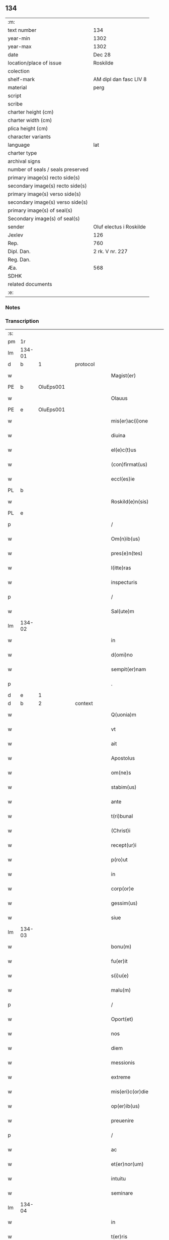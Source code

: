 ** 134

| :m:                               |                         |
| text number                       | 134                     |
| year-min                          | 1302                    |
| year-max                          | 1302                    |
| date                              | Dec 28                  |
| location/place of issue           | Roskilde                |
| colection                         |                         |
| shelf-mark                        | AM dipl dan fasc LIV 8  |
| material                          | perg                    |
| script                            |                         |
| scribe                            |                         |
| charter height (cm)               |                         |
| charter width (cm)                |                         |
| plica height (cm)                 |                         |
| character variants                |                         |
| language                          | lat                     |
| charter type                      |                         |
| archival signs                    |                         |
| number of seals / seals preserved |                         |
| primary image(s) recto side(s)    |                         |
| secondary image(s) recto side(s)  |                         |
| primary image(s) verso side(s)    |                         |
| secondary image(s) verso side(s)  |                         |
| primary image(s) of seal(s)       |                         |
| Secondary image(s) of seal(s)     |                         |
| sender                            | Oluf electus i Roskilde |
| Jexlev                            | 126                     |
| Rep.                              | 760                     |
| Dipl. Dan.                        | 2 rk. V nr. 227         |
| Reg. Dan.                         |                         |
| Æa.                               | 568                     |
| SDHK                              |                         |
| related documents                 |                         |
| :e:                               |                         |

*** Notes


*** Transcription
| :s: |        |   |   |   |   |                         |              |   |   |   |   |     |   |   |   |        |          |          |  |    |    |    |    |
| pm  |     1r |   |   |   |   |                         |              |   |   |   |   |     |   |   |   |        |          |          |  |    |    |    |    |
| lm  | 134-01 |   |   |   |   |                         |              |   |   |   |   |     |   |   |   |        |          |          |  |    |    |    |    |
| d | b       | 1  |   | protocol  |   |                         |              |   |   |   |   |     |   |   |   |        |          |          |  |    |    |    |    |
| w   |        |   |   |   |   | Magist(er)              | Mgıſt͛       |   |   |   |   | lat |   |   |   | 134-01 | 1:protocol |          |  |    |    |    |    |
| PE  |      b | OluEps001  |   |   |   |                         |              |   |   |   |   |     |   |   |   |        |          |          |  |    |    |    |    |
| w   |        |   |   |   |   | Olauus                  | Olauu       |   |   |   |   | lat |   |   |   | 134-01 | 1:protocol |          |  |548|    |    |    |
| PE  |      e | OluEps001  |   |   |   |                         |              |   |   |   |   |     |   |   |   |        |          |          |  |    |    |    |    |
| w   |        |   |   |   |   | mis(er)ac(i)one         | míſ͛ac̅one     |   |   |   |   | lat |   |   |   | 134-01 | 1:protocol |          |  |    |    |    |    |
| w   |        |   |   |   |   | diuina                  | ꝺíuín       |   |   |   |   | lat |   |   |   | 134-01 | 1:protocol |          |  |    |    |    |    |
| w   |        |   |   |   |   | el(e)c(t)us             | elc̅u        |   |   |   |   | lat |   |   |   | 134-01 | 1:protocol |          |  |    |    |    |    |
| w   |        |   |   |   |   | (con)firmat(us)         | ꝯfírmtꝰ     |   |   |   |   | lat |   |   |   | 134-01 | 1:protocol |          |  |    |    |    |    |
| w   |        |   |   |   |   | eccl(es)ie              | eccl̅ıe       |   |   |   |   | lat |   |   |   | 134-01 | 1:protocol |          |  |    |    |    |    |
| PL  |      b |   |   |   |   |                         |              |   |   |   |   |     |   |   |   |        |          |          |  |    |    |    |    |
| w   |        |   |   |   |   | Roskild(e)n(sis)        | Roſkılꝺn̅     |   |   |   |   | lat |   |   |   | 134-01 | 1:protocol |          |  |    |    |636|    |
| PL  |      e |   |   |   |   |                         |              |   |   |   |   |     |   |   |   |        |          |          |  |    |    |    |    |
| p   |        |   |   |   |   | /                       | /            |   |   |   |   | lat |   |   |   | 134-01 | 1:protocol |          |  |    |    |    |    |
| w   |        |   |   |   |   | Om(n)ib(us)             | Om̅ıbꝫ        |   |   |   |   | lat |   |   |   | 134-01 | 1:protocol |          |  |    |    |    |    |
| w   |        |   |   |   |   | pres(e)n(tes)           | pꝛeſn͛        |   |   |   |   | lat |   |   |   | 134-01 | 1:protocol |          |  |    |    |    |    |
| w   |        |   |   |   |   | l(itte)ras              | lr͛         |   |   |   |   | lat |   |   |   | 134-01 | 1:protocol |          |  |    |    |    |    |
| w   |        |   |   |   |   | inspecturis             | ınſpeurí   |   |   |   |   | lat |   |   |   | 134-01 | 1:protocol |          |  |    |    |    |    |
| p   |        |   |   |   |   | /                       | /            |   |   |   |   | lat |   |   |   | 134-01 | 1:protocol |          |  |    |    |    |    |
| w   |        |   |   |   |   | Sal(ute)m               | Sl̅m         |   |   |   |   | lat |   |   |   | 134-01 | 1:protocol |          |  |    |    |    |    |
| lm  | 134-02 |   |   |   |   |                         |              |   |   |   |   |     |   |   |   |        |          |          |  |    |    |    |    |
| w   |        |   |   |   |   | in                      | ín           |   |   |   |   | lat |   |   |   | 134-02 | 1:protocol |          |  |    |    |    |    |
| w   |        |   |   |   |   | d(omi)no                | ꝺn̅o          |   |   |   |   | lat |   |   |   | 134-02 | 1:protocol |          |  |    |    |    |    |
| w   |        |   |   |   |   | sempit(er)nam           | ſempıt͛nm    |   |   |   |   | lat |   |   |   | 134-02 | 1:protocol |          |  |    |    |    |    |
| p   |        |   |   |   |   | .                       | .            |   |   |   |   | lat |   |   |   | 134-02 | 1:protocol |          |  |    |    |    |    |
| d | e       | 1  |   |  |   |                         |              |   |   |   |   |     |   |   |   |        |          |          |  |    |    |    |    |
| d | b       | 2  |   | context  |   |                         |              |   |   |   |   |     |   |   |   |        |          |          |  |    |    |    |    |
| w   |        |   |   |   |   | Q(uonia)m               | Qm̅           |   |   |   |   | lat |   |   |   | 134-02 | 2:context |          |  |    |    |    |    |
| w   |        |   |   |   |   | vt                      | vt           |   |   |   |   | lat |   |   |   | 134-02 | 2:context |          |  |    |    |    |    |
| w   |        |   |   |   |   | ait                     | ít          |   |   |   |   | lat |   |   |   | 134-02 | 2:context |          |  |    |    |    |    |
| w   |        |   |   |   |   | Apostolus               | poſtolu    |   |   |   |   | lat |   |   |   | 134-02 | 2:context |          |  |    |    |    |    |
| w   |        |   |   |   |   | om(ne)s                 | om̅          |   |   |   |   | lat |   |   |   | 134-02 | 2:context |          |  |    |    |    |    |
| w   |        |   |   |   |   | stabim(us)              | ﬅbímꝰ       |   |   |   |   | lat |   |   |   | 134-02 | 2:context |          |  |    |    |    |    |
| w   |        |   |   |   |   | ante                    | nte         |   |   |   |   | lat |   |   |   | 134-02 | 2:context |          |  |    |    |    |    |
| w   |        |   |   |   |   | t(ri)bunal              | tbunal      |   |   |   |   | lat |   |   |   | 134-02 | 2:context |          |  |    |    |    |    |
| w   |        |   |   |   |   | (Christ)i               | xp̅ı          |   |   |   |   | lat |   |   |   | 134-02 | 2:context |          |  |    |    |    |    |
| w   |        |   |   |   |   | recept(ur)i             | ɼecept᷑ı      |   |   |   |   | lat |   |   |   | 134-02 | 2:context |          |  |    |    |    |    |
| w   |        |   |   |   |   | p(ro)ut                 | ꝓut          |   |   |   |   | lat |   |   |   | 134-02 | 2:context |          |  |    |    |    |    |
| w   |        |   |   |   |   | in                      | ín           |   |   |   |   | lat |   |   |   | 134-02 | 2:context |          |  |    |    |    |    |
| w   |        |   |   |   |   | corp(or)e               | coꝛꝑe        |   |   |   |   | lat |   |   |   | 134-02 | 2:context |          |  |    |    |    |    |
| w   |        |   |   |   |   | gessim(us)              | geſſímꝰ      |   |   |   |   | lat |   |   |   | 134-02 | 2:context |          |  |    |    |    |    |
| w   |        |   |   |   |   | siue                    | ſíue         |   |   |   |   | lat |   |   |   | 134-02 | 2:context |          |  |    |    |    |    |
| lm  | 134-03 |   |   |   |   |                         |              |   |   |   |   |     |   |   |   |        |          |          |  |    |    |    |    |
| w   |        |   |   |   |   | bonu(m)                 | bonu̅         |   |   |   |   | lat |   |   |   | 134-03 | 2:context |          |  |    |    |    |    |
| w   |        |   |   |   |   | fu(er)it                | fu͛ít         |   |   |   |   | lat |   |   |   | 134-03 | 2:context |          |  |    |    |    |    |
| w   |        |   |   |   |   | s(i)u(e)                | ſu͛           |   |   |   |   | lat |   |   |   | 134-03 | 2:context |          |  |    |    |    |    |
| w   |        |   |   |   |   | malu(m)                 | mlu̅         |   |   |   |   | lat |   |   |   | 134-03 | 2:context |          |  |    |    |    |    |
| p   |        |   |   |   |   | /                       | /            |   |   |   |   | lat |   |   |   | 134-03 | 2:context |          |  |    |    |    |    |
| w   |        |   |   |   |   | Oport(et)               | Opoꝛtꝫ       |   |   |   |   | lat |   |   |   | 134-03 | 2:context |          |  |    |    |    |    |
| w   |        |   |   |   |   | nos                     | no          |   |   |   |   | lat |   |   |   | 134-03 | 2:context |          |  |    |    |    |    |
| w   |        |   |   |   |   | diem                    | ꝺıem         |   |   |   |   | lat |   |   |   | 134-03 | 2:context |          |  |    |    |    |    |
| w   |        |   |   |   |   | messionis               | meſſıoní    |   |   |   |   | lat |   |   |   | 134-03 | 2:context |          |  |    |    |    |    |
| w   |        |   |   |   |   | extreme                 | extreme      |   |   |   |   | lat |   |   |   | 134-03 | 2:context |          |  |    |    |    |    |
| w   |        |   |   |   |   | mis(eri)c(or)die        | míſc̅ꝺıe      |   |   |   |   | lat |   |   |   | 134-03 | 2:context |          |  |    |    |    |    |
| w   |        |   |   |   |   | op(er)ib(us)            | oꝑıbꝫ        |   |   |   |   | lat |   |   |   | 134-03 | 2:context |          |  |    |    |    |    |
| w   |        |   |   |   |   | preuenire               | pꝛeueníre    |   |   |   |   | lat |   |   |   | 134-03 | 2:context |          |  |    |    |    |    |
| p   |        |   |   |   |   | /                       | /            |   |   |   |   | lat |   |   |   | 134-03 | 2:context |          |  |    |    |    |    |
| w   |        |   |   |   |   | ac                      | c           |   |   |   |   | lat |   |   |   | 134-03 | 2:context |          |  |    |    |    |    |
| w   |        |   |   |   |   | et(er)nor(um)           | et͛noꝝ        |   |   |   |   | lat |   |   |   | 134-03 | 2:context |          |  |    |    |    |    |
| w   |        |   |   |   |   | intuitu                 | íntuıtu      |   |   |   |   | lat |   |   |   | 134-03 | 2:context |          |  |    |    |    |    |
| w   |        |   |   |   |   | seminare                | ſemínre     |   |   |   |   | lat |   |   |   | 134-03 | 2:context |          |  |    |    |    |    |
| lm  | 134-04 |   |   |   |   |                         |              |   |   |   |   |     |   |   |   |        |          |          |  |    |    |    |    |
| w   |        |   |   |   |   | in                      | ın           |   |   |   |   | lat |   |   |   | 134-04 | 2:context |          |  |    |    |    |    |
| w   |        |   |   |   |   | t(er)ris                | t͛rí         |   |   |   |   | lat |   |   |   | 134-04 | 2:context |          |  |    |    |    |    |
| w   |        |   |   |   |   | q(uo)d                  | q           |   |   |   |   | lat |   |   |   | 134-04 | 2:context |          |  |    |    |    |    |
| w   |        |   |   |   |   | reddente                | reꝺꝺente     |   |   |   |   | lat |   |   |   | 134-04 | 2:context |          |  |    |    |    |    |
| w   |        |   |   |   |   | d(omi)no                | ꝺn̅o          |   |   |   |   | lat |   |   |   | 134-04 | 2:context |          |  |    |    |    |    |
| w   |        |   |   |   |   | cu(m)                   | cu̅           |   |   |   |   | lat |   |   |   | 134-04 | 2:context |          |  |    |    |    |    |
| w   |        |   |   |   |   | multiplicato            | multıplıcto |   |   |   |   | lat |   |   |   | 134-04 | 2:context |          |  |    |    |    |    |
| w   |        |   |   |   |   | fructu                  | fructu       |   |   |   |   | lat |   |   |   | 134-04 | 2:context |          |  |    |    |    |    |
| w   |        |   |   |   |   | collig(er)e             | collıg͛e      |   |   |   |   | lat |   |   |   | 134-04 | 2:context |          |  |    |    |    |    |
| w   |        |   |   |   |   | valeam(us)              | valemꝰ      |   |   |   |   | lat |   |   |   | 134-04 | 2:context |          |  |    |    |    |    |
| w   |        |   |   |   |   | in                      | ín           |   |   |   |   | lat |   |   |   | 134-04 | 2:context |          |  |    |    |    |    |
| w   |        |   |   |   |   | celis                   | celís        |   |   |   |   | lat |   |   |   | 134-04 | 2:context |          |  |    |    |    |    |
| p   |        |   |   |   |   | /                       | /            |   |   |   |   | lat |   |   |   | 134-04 | 2:context |          |  |    |    |    |    |
| w   |        |   |   |   |   | firmam                  | fírmm       |   |   |   |   | lat |   |   |   | 134-04 | 2:context |          |  |    |    |    |    |
| w   |        |   |   |   |   | spem                    | ſpem         |   |   |   |   | lat |   |   |   | 134-04 | 2:context |          |  |    |    |    |    |
| w   |        |   |   |   |   | fiduciamq(ue)           | fıꝺucımqꝫ   |   |   |   |   | lat |   |   |   | 134-04 | 2:context |          |  |    |    |    |    |
| w   |        |   |   |   |   | tenentes                | tenente     |   |   |   |   | lat |   |   |   | 134-04 | 2:context |          |  |    |    |    |    |
| lm  | 134-05 |   |   |   |   |                         |              |   |   |   |   |     |   |   |   |        |          |          |  |    |    |    |    |
| w   |        |   |   |   |   | q(uonia)m               | q̅m           |   |   |   |   | lat |   |   |   | 134-05 | 2:context |          |  |    |    |    |    |
| w   |        |   |   |   |   | qui                     | quí          |   |   |   |   | lat |   |   |   | 134-05 | 2:context |          |  |    |    |    |    |
| w   |        |   |   |   |   | p(ar)ce                 | ꝑce          |   |   |   |   | lat |   |   |   | 134-05 | 2:context |          |  |    |    |    |    |
| w   |        |   |   |   |   | seminat                 | ſemínt      |   |   |   |   | lat |   |   |   | 134-05 | 2:context |          |  |    |    |    |    |
| w   |        |   |   |   |   | p(ar)ce                 | ꝑce          |   |   |   |   | lat |   |   |   | 134-05 | 2:context |          |  |    |    |    |    |
| w   |        |   |   |   |   | (et)                    |             |   |   |   |   | lat |   |   |   | 134-05 | 2:context |          |  |    |    |    |    |
| w   |        |   |   |   |   | metet                   | metet        |   |   |   |   | lat |   |   |   | 134-05 | 2:context |          |  |    |    |    |    |
| w   |        |   |   |   |   | (et)                    |             |   |   |   |   | lat |   |   |   | 134-05 | 2:context |          |  |    |    |    |    |
| w   |        |   |   |   |   | qui                     | quí          |   |   |   |   | lat |   |   |   | 134-05 | 2:context |          |  |    |    |    |    |
| w   |        |   |   |   |   | semi(n)at               | ſemı̅t       |   |   |   |   | lat |   |   |   | 134-05 | 2:context |          |  |    |    |    |    |
| w   |        |   |   |   |   | in                      | ín           |   |   |   |   | lat |   |   |   | 134-05 | 2:context |          |  |    |    |    |    |
| w   |        |   |   |   |   | bened(i)c(ti)o(n)ib(us) | beneꝺc̅oıbꝫ   |   |   |   |   | lat |   |   |   | 134-05 | 2:context |          |  |    |    |    |    |
| w   |        |   |   |   |   | de                      | ꝺe           |   |   |   |   | lat |   |   |   | 134-05 | 2:context |          |  |    |    |    |    |
| w   |        |   |   |   |   | b(e)ndicc(i)o(n)ib(us)  | bn̅ꝺıcc̅oıbꝫ   |   |   |   |   | lat |   |   |   | 134-05 | 2:context |          |  |    |    |    |    |
| w   |        |   |   |   |   | (et)                    |             |   |   |   |   | lat |   |   |   | 134-05 | 2:context |          |  |    |    |    |    |
| w   |        |   |   |   |   | metet                   | metet        |   |   |   |   | lat |   |   |   | 134-05 | 2:context |          |  |    |    |    |    |
| w   |        |   |   |   |   | vitam                   | vıtm        |   |   |   |   | lat |   |   |   | 134-05 | 2:context |          |  |    |    |    |    |
| w   |        |   |   |   |   | et(er)nam               | et͛n        |   |   |   |   | lat |   |   |   | 134-05 | 2:context |          |  |    |    |    |    |
| lm  | 134-06 |   |   |   |   |                         |              |   |   |   |   |     |   |   |   |        |          |          |  |    |    |    |    |
| w   |        |   |   |   |   | Cu(m)                   | Cu̅           |   |   |   |   | lat |   |   |   | 134-06 | 2:context |          |  |    |    |    |    |
| w   |        |   |   |   |   | ig(itur)                | ıg᷑           |   |   |   |   | lat |   |   |   | 134-06 | 2:context |          |  |    |    |    |    |
| w   |        |   |   |   |   | monast(er)ium           | monﬅ͛ıum     |   |   |   |   | lat |   |   |   | 134-06 | 2:context |          |  |    |    |    |    |
| w   |        |   |   |   |   | dil(e)c(t)ar(um)        | ꝺıl̅cꝝ       |   |   |   |   | lat |   |   |   | 134-06 | 2:context |          |  |    |    |    |    |
| w   |        |   |   |   |   | in                      | ín           |   |   |   |   | lat |   |   |   | 134-06 | 2:context |          |  |    |    |    |    |
| w   |        |   |   |   |   | d(omi)no                | ꝺn̅o          |   |   |   |   | lat |   |   |   | 134-06 | 2:context |          |  |    |    |    |    |
| w   |        |   |   |   |   | filiar(um)              | fılıꝝ       |   |   |   |   | lat |   |   |   | 134-06 | 2:context |          |  |    |    |    |    |
| w   |        |   |   |   |   | soror(um)               | ſoꝛoꝝ        |   |   |   |   | lat |   |   |   | 134-06 | 2:context |          |  |    |    |    |    |
| w   |        |   |   |   |   | s(an)c(t)e              | ſc̅e          |   |   |   |   | lat |   |   |   | 134-06 | 2:context |          |  |    |    |    |    |
| w   |        |   |   |   |   | clare                   | clare        |   |   |   |   | lat |   |   |   | 134-06 | 2:context |          |  |    |    |    |    |
| w   |        |   |   |   |   | n(ost)re                | nɼ̅e          |   |   |   |   | lat |   |   |   | 134-06 | 2:context |          |  |    |    |    |    |
| w   |        |   |   |   |   | dyoc(esis)              | ꝺyoc͛         |   |   |   |   | lat |   |   |   | 134-06 | 2:context |          |  |    |    |    |    |
| p   |        |   |   |   |   | /                       | /            |   |   |   |   | lat |   |   |   | 134-06 | 2:context |          |  |    |    |    |    |
| w   |        |   |   |   |   | dudu(m)                 | ꝺuꝺu̅         |   |   |   |   | lat |   |   |   | 134-06 | 2:context |          |  |    |    |    |    |
| w   |        |   |   |   |   | graue                   | grue        |   |   |   |   | lat |   |   |   | 134-06 | 2:context |          |  |    |    |    |    |
| w   |        |   |   |   |   | dampnu(m)               | ꝺmpnu̅       |   |   |   |   | lat |   |   |   | 134-06 | 2:context |          |  |    |    |    |    |
| w   |        |   |   |   |   | p(er)                   | ꝑ            |   |   |   |   | lat |   |   |   | 134-06 | 2:context |          |  |    |    |    |    |
| w   |        |   |   |   |   | incendium               | ıncenꝺíum    |   |   |   |   | lat |   |   |   | 134-06 | 2:context |          |  |    |    |    |    |
| lm  | 134-07 |   |   |   |   |                         |              |   |   |   |   |     |   |   |   |        |          |          |  |    |    |    |    |
| w   |        |   |   |   |   | sit                     | ſít          |   |   |   |   | lat |   |   |   | 134-07 | 2:context |          |  |    |    |    |    |
| w   |        |   |   |   |   | perpessum               | perpeſſum    |   |   |   |   | lat |   |   |   | 134-07 | 2:context |          |  |    |    |    |    |
| p   |        |   |   |   |   | /                       | /            |   |   |   |   | lat |   |   |   | 134-07 | 2:context |          |  |    |    |    |    |
| w   |        |   |   |   |   | nec                     | nec          |   |   |   |   | lat |   |   |   | 134-07 | 2:context |          |  |    |    |    |    |
| w   |        |   |   |   |   | ad                      | ꝺ           |   |   |   |   | lat |   |   |   | 134-07 | 2:context |          |  |    |    |    |    |
| w   |        |   |   |   |   | ip(s)i(us)              | ıp̅ıꝰ         |   |   |   |   | lat |   |   |   | 134-07 | 2:context |          |  |    |    |    |    |
| w   |        |   |   |   |   | edificiu(m)             | eꝺıfıcıu̅     |   |   |   |   | lat |   |   |   | 134-07 | 2:context |          |  |    |    |    |    |
| w   |        |   |   |   |   | lapideu(m)              | lapıꝺeu̅      |   |   |   |   | lat |   |   |   | 134-07 | 2:context |          |  |    |    |    |    |
| w   |        |   |   |   |   | p(er)ficiendu(m)        | ꝑfıcıenꝺu̅    |   |   |   |   | lat |   |   |   | 134-07 | 2:context |          |  |    |    |    |    |
| w   |        |   |   |   |   | q(uo)d                  | q           |   |   |   |   | lat |   |   |   | 134-07 | 2:context |          |  |    |    |    |    |
| w   |        |   |   |   |   | nouit(er)               | nouıt͛        |   |   |   |   | lat |   |   |   | 134-07 | 2:context |          |  |    |    |    |    |
| w   |        |   |   |   |   | inchoauerant            | ınchouernt |   |   |   |   | lat |   |   |   | 134-07 | 2:context |          |  |    |    |    |    |
| w   |        |   |   |   |   | p(ro)p(ri)e             | e          |   |   |   |   | lat |   |   |   | 134-07 | 2:context |          |  |    |    |    |    |
| w   |        |   |   |   |   | s(ibi)                  | s           |   |   |   |   | lat |   |   |   | 134-07 | 2:context |          |  |    |    |    |    |
| w   |        |   |   |   |   | suppetant               | ſuetnt     |   |   |   |   | lat |   |   |   | 134-07 | 2:context |          |  |    |    |    |    |
| w   |        |   |   |   |   | facultates              | fcultte   |   |   |   |   | lat |   |   |   | 134-07 | 2:context |          |  |    |    |    |    |
| lm  | 134-08 |   |   |   |   |                         |              |   |   |   |   |     |   |   |   |        |          |          |  |    |    |    |    |
| w   |        |   |   |   |   | v(est)ram               | ỽr̅m         |   |   |   |   | lat |   |   |   | 134-08 | 2:context |          |  |    |    |    |    |
| w   |        |   |   |   |   | vniu(er)sitate(m)       | ỽníu͛ſıtte̅   |   |   |   |   | lat |   |   |   | 134-08 | 2:context |          |  |    |    |    |    |
| w   |        |   |   |   |   | rogam(us)               | rogmꝰ       |   |   |   |   | lat |   |   |   | 134-08 | 2:context |          |  |    |    |    |    |
| w   |        |   |   |   |   | (et)                    |             |   |   |   |   | lat |   |   |   | 134-08 | 2:context |          |  |    |    |    |    |
| w   |        |   |   |   |   | monem(us)               | monemꝰ       |   |   |   |   | lat |   |   |   | 134-08 | 2:context |          |  |    |    |    |    |
| w   |        |   |   |   |   | in                      | ín           |   |   |   |   | lat |   |   |   | 134-08 | 2:context |          |  |    |    |    |    |
| w   |        |   |   |   |   | d(omi)no                | ꝺn̅o          |   |   |   |   | lat |   |   |   | 134-08 | 2:context |          |  |    |    |    |    |
| w   |        |   |   |   |   | vob(is)                 | ỽob̅          |   |   |   |   | lat |   |   |   | 134-08 | 2:context |          |  |    |    |    |    |
| w   |        |   |   |   |   | in                      | ín           |   |   |   |   | lat |   |   |   | 134-08 | 2:context |          |  |    |    |    |    |
| w   |        |   |   |   |   | remissio(ne)m           | remıſſı̅om    |   |   |   |   | lat |   |   |   | 134-08 | 2:context |          |  |    |    |    |    |
| w   |        |   |   |   |   | p(e)cc(at)or(um)        | p̅ccoꝝ        |   |   |   |   | lat |   |   |   | 134-08 | 2:context |          |  |    |    |    |    |
| w   |        |   |   |   |   | v(est)ror(um)           | vr̅oꝝ         |   |   |   |   | lat |   |   |   | 134-08 | 2:context |          |  |    |    |    |    |
| w   |        |   |   |   |   | iniu(n)gentes           | ínıu̅gente   |   |   |   |   | lat |   |   |   | 134-08 | 2:context |          |  |    |    |    |    |
| p   |        |   |   |   |   | /                       | /            |   |   |   |   | lat |   |   |   | 134-08 | 2:context |          |  |    |    |    |    |
| w   |        |   |   |   |   | Q(ua)t(inus)            | Qtꝰ         |   |   |   |   | lat |   |   |   | 134-08 | 2:context |          |  |    |    |    |    |
| w   |        |   |   |   |   | de                      | ꝺe           |   |   |   |   | lat |   |   |   | 134-08 | 2:context |          |  |    |    |    |    |
| w   |        |   |   |   |   | bonis                   | bonís        |   |   |   |   | lat |   |   |   | 134-08 | 2:context |          |  |    |    |    |    |
| w   |        |   |   |   |   | uobis                   | uobı        |   |   |   |   | lat |   |   |   | 134-08 | 2:context |          |  |    |    |    |    |
| lm  | 134-09 |   |   |   |   |                         |              |   |   |   |   |     |   |   |   |        |          |          |  |    |    |    |    |
| w   |        |   |   |   |   | a                       |             |   |   |   |   | lat |   |   |   | 134-09 | 2:context |          |  |    |    |    |    |
| w   |        |   |   |   |   | deo                     | ꝺeo          |   |   |   |   | lat |   |   |   | 134-09 | 2:context |          |  |    |    |    |    |
| w   |        |   |   |   |   | collatis                | collatí     |   |   |   |   | lat |   |   |   | 134-09 | 2:context |          |  |    |    |    |    |
| w   |        |   |   |   |   | eide(m)                 | eıꝺe̅         |   |   |   |   | lat |   |   |   | 134-09 | 2:context |          |  |    |    |    |    |
| w   |        |   |   |   |   | monast(er)io            | monﬅ͛ıo      |   |   |   |   | lat |   |   |   | 134-09 | 2:context |          |  |    |    |    |    |
| w   |        |   |   |   |   | pias                    | pıas         |   |   |   |   | lat |   |   |   | 134-09 | 2:context |          |  |    |    |    |    |
| w   |        |   |   |   |   | ele(mosin)as            | ele̅a        |   |   |   |   | lat |   |   |   | 134-09 | 2:context |          |  |    |    |    |    |
| w   |        |   |   |   |   | (et)                    |             |   |   |   |   | lat |   |   |   | 134-09 | 2:context |          |  |    |    |    |    |
| w   |        |   |   |   |   | g(ra)ta                 | gt         |   |   |   |   | lat |   |   |   | 134-09 | 2:context |          |  |    |    |    |    |
| w   |        |   |   |   |   | caritatis               | crıttí    |   |   |   |   | lat |   |   |   | 134-09 | 2:context |          |  |    |    |    |    |
| w   |        |   |   |   |   | s(u)bsidia              | ſb̅ſıꝺı      |   |   |   |   | lat |   |   |   | 134-09 | 2:context |          |  |    |    |    |    |
| w   |        |   |   |   |   | erogetis                | erogetí     |   |   |   |   | lat |   |   |   | 134-09 | 2:context |          |  |    |    |    |    |
| p   |        |   |   |   |   | /                       | /            |   |   |   |   | lat |   |   |   | 134-09 | 2:context |          |  |    |    |    |    |
| w   |        |   |   |   |   | vt                      | ỽt           |   |   |   |   | lat |   |   |   | 134-09 | 2:context |          |  |    |    |    |    |
| w   |        |   |   |   |   | p(er)                   | ꝑ            |   |   |   |   | lat |   |   |   | 134-09 | 2:context |          |  |    |    |    |    |
| w   |        |   |   |   |   | subue(n)c(i)o(ne)m      | ſubue̅c̅om     |   |   |   |   | lat |   |   |   | 134-09 | 2:context |          |  |    |    |    |    |
| w   |        |   |   |   |   | v(est)ram               | vr͛m         |   |   |   |   | lat |   |   |   | 134-09 | 2:context |          |  |    |    |    |    |
| w   |        |   |   |   |   | memoratu(m)             | memoꝛtu̅     |   |   |   |   | lat |   |   |   | 134-09 | 2:context |          |  |    |    |    |    |
| lm  | 134-10 |   |   |   |   |                         |              |   |   |   |   |     |   |   |   |        |          |          |  |    |    |    |    |
| w   |        |   |   |   |   | monast(er)iu(m)         | monﬅ͛ıu̅      |   |   |   |   | lat |   |   |   | 134-10 | 2:context |          |  |    |    |    |    |
| w   |        |   |   |   |   | valeat                  | vlet       |   |   |   |   | lat |   |   |   | 134-10 | 2:context |          |  |    |    |    |    |
| w   |        |   |   |   |   | rep(ar)ari              | ɼeꝑrí       |   |   |   |   | lat |   |   |   | 134-10 | 2:context |          |  |    |    |    |    |
| p   |        |   |   |   |   | /                       | /            |   |   |   |   | lat |   |   |   | 134-10 | 2:context |          |  |    |    |    |    |
| w   |        |   |   |   |   | (et)                    |             |   |   |   |   | lat |   |   |   | 134-10 | 2:context |          |  |    |    |    |    |
| w   |        |   |   |   |   | vos                     | vo          |   |   |   |   | lat |   |   |   | 134-10 | 2:context |          |  |    |    |    |    |
| w   |        |   |   |   |   | p(er)                   | ꝑ            |   |   |   |   | lat |   |   |   | 134-10 | 2:context |          |  |    |    |    |    |
| w   |        |   |   |   |   | hec                     | hec          |   |   |   |   | lat |   |   |   | 134-10 | 2:context |          |  |    |    |    |    |
| w   |        |   |   |   |   | (et)                    |             |   |   |   |   | lat |   |   |   | 134-10 | 2:context |          |  |    |    |    |    |
| w   |        |   |   |   |   | alia                    | lı         |   |   |   |   | lat |   |   |   | 134-10 | 2:context |          |  |    |    |    |    |
| w   |        |   |   |   |   | bona                    | bon         |   |   |   |   | lat |   |   |   | 134-10 | 2:context |          |  |    |    |    |    |
| w   |        |   |   |   |   | que                     | que          |   |   |   |   | lat |   |   |   | 134-10 | 2:context |          |  |    |    |    |    |
| w   |        |   |   |   |   | d(omi)no                | ꝺn̅o          |   |   |   |   | lat |   |   |   | 134-10 | 2:context |          |  |    |    |    |    |
| w   |        |   |   |   |   | inspirante              | ınſpırnte   |   |   |   |   | lat |   |   |   | 134-10 | 2:context |          |  |    |    |    |    |
| w   |        |   |   |   |   | fec(er)itis             | fec͛ıtí      |   |   |   |   | lat |   |   |   | 134-10 | 2:context |          |  |    |    |    |    |
| p   |        |   |   |   |   | /                       | /            |   |   |   |   | lat |   |   |   | 134-10 | 2:context |          |  |    |    |    |    |
| w   |        |   |   |   |   | ad                      | ꝺ           |   |   |   |   | lat |   |   |   | 134-10 | 2:context |          |  |    |    |    |    |
| w   |        |   |   |   |   | et(er)ne                | et͛ne         |   |   |   |   | lat |   |   |   | 134-10 | 2:context |          |  |    |    |    |    |
| w   |        |   |   |   |   | possitis                | poſſıtí     |   |   |   |   | lat |   |   |   | 134-10 | 2:context |          |  |    |    |    |    |
| w   |        |   |   |   |   | felicitatis             | felıcıttí  |   |   |   |   | lat |   |   |   | 134-10 | 2:context |          |  |    |    |    |    |
| lm  | 134-11 |   |   |   |   |                         |              |   |   |   |   |     |   |   |   |        |          |          |  |    |    |    |    |
| w   |        |   |   |   |   | gaudia                  | guꝺı       |   |   |   |   | lat |   |   |   | 134-11 | 2:context |          |  |    |    |    |    |
| w   |        |   |   |   |   | p(er)uenire             | ꝑueníre      |   |   |   |   | lat |   |   |   | 134-11 | 2:context |          |  |    |    |    |    |
| p   |        |   |   |   |   | .                       | .            |   |   |   |   | lat |   |   |   | 134-11 | 2:context |          |  |    |    |    |    |
| w   |        |   |   |   |   | nos                     | o          |   |   |   |   | lat |   |   |   | 134-11 | 2:context |          |  |    |    |    |    |
| w   |        |   |   |   |   | ig(itur)                | ıg᷑           |   |   |   |   | lat |   |   |   | 134-11 | 2:context |          |  |    |    |    |    |
| w   |        |   |   |   |   | de                      | ꝺe           |   |   |   |   | lat |   |   |   | 134-11 | 2:context |          |  |    |    |    |    |
| w   |        |   |   |   |   | om(n)ipotentis          | om̅ıpotentí  |   |   |   |   | lat |   |   |   | 134-11 | 2:context |          |  |    |    |    |    |
| w   |        |   |   |   |   | dei                     | ꝺeí          |   |   |   |   | lat |   |   |   | 134-11 | 2:context |          |  |    |    |    |    |
| w   |        |   |   |   |   | mis(eri)c(or)dia        | míſcı      |   |   |   |   | lat |   |   |   | 134-11 | 2:context |          |  |    |    |    |    |
| w   |        |   |   |   |   | (et)                    |             |   |   |   |   | lat |   |   |   | 134-11 | 2:context |          |  |    |    |    |    |
| w   |        |   |   |   |   | b(eat)or(um)            | bo̅ꝝ          |   |   |   |   | lat |   |   |   | 134-11 | 2:context |          |  |    |    |    |    |
| w   |        |   |   |   |   | Pet(ri)                 | Pet         |   |   |   |   | lat |   |   |   | 134-11 | 2:context |          |  |    |    |    |    |
| w   |        |   |   |   |   | (et)                    |             |   |   |   |   | lat |   |   |   | 134-11 | 2:context |          |  |    |    |    |    |
| w   |        |   |   |   |   | Pauli                   | Pulí        |   |   |   |   | lat |   |   |   | 134-11 | 2:context |          |  |    |    |    |    |
| w   |        |   |   |   |   | ap(osto)lor(um)         | pl̅oꝝ        |   |   |   |   | lat |   |   |   | 134-11 | 2:context |          |  |    |    |    |    |
| w   |        |   |   |   |   | ei(us)                  | eıꝰ          |   |   |   |   | lat |   |   |   | 134-11 | 2:context |          |  |    |    |    |    |
| w   |        |   |   |   |   | a⸌u⸍ctoritate           | a⸌u⸍oꝛítte |   |   |   |   | lat |   |   |   | 134-11 | 2:context |          |  |    |    |    |    |
| w   |        |   |   |   |   | (con)fisi               | ꝯfıſí        |   |   |   |   | lat |   |   |   | 134-11 | 2:context |          |  |    |    |    |    |
| w   |        |   |   |   |   | om(n)ib(us)             | om̅ıbꝫ        |   |   |   |   | lat |   |   |   | 134-11 | 2:context |          |  |    |    |    |    |
| lm  | 134-12 |   |   |   |   |                         |              |   |   |   |   |     |   |   |   |        |          |          |  |    |    |    |    |
| w   |        |   |   |   |   | u(er)e                  | u͛e           |   |   |   |   | lat |   |   |   | 134-12 | 2:context |          |  |    |    |    |    |
| w   |        |   |   |   |   | penitentib(us)          | penítentıbꝫ  |   |   |   |   | lat |   |   |   | 134-12 | 2:context |          |  |    |    |    |    |
| w   |        |   |   |   |   | (et)                    |             |   |   |   |   | lat |   |   |   | 134-12 | 2:context |          |  |    |    |    |    |
| w   |        |   |   |   |   | (con)fessis             | ꝯfeſſı      |   |   |   |   | lat |   |   |   | 134-12 | 2:context |          |  |    |    |    |    |
| w   |        |   |   |   |   | qui                     | quí          |   |   |   |   | lat |   |   |   | 134-12 | 2:context |          |  |    |    |    |    |
| w   |        |   |   |   |   | manu(m)                 | mnu̅         |   |   |   |   | lat |   |   |   | 134-12 | 2:context |          |  |    |    |    |    |
| w   |        |   |   |   |   | sibi                    | ſıbí         |   |   |   |   | lat |   |   |   | 134-12 | 2:context |          |  |    |    |    |    |
| w   |        |   |   |   |   | porrex(er)int           | poꝛrex͛ınt    |   |   |   |   | lat |   |   |   | 134-12 | 2:context |          |  |    |    |    |    |
| w   |        |   |   |   |   | adiut(ri)cem            | aꝺıutcem    |   |   |   |   | lat |   |   |   | 134-12 | 2:context |          |  |    |    |    |    |
| p   |        |   |   |   |   | /                       | /            |   |   |   |   | lat |   |   |   | 134-12 | 2:context |          |  |    |    |    |    |
| w   |        |   |   |   |   | Q(ua)d(ra)ginta         | ꝺgínt    |   |   |   |   | lat |   |   |   | 134-12 | 2:context |          |  |    |    |    |    |
| w   |        |   |   |   |   | dies                    | ꝺıe         |   |   |   |   | lat |   |   |   | 134-12 | 2:context |          |  |    |    |    |    |
| w   |        |   |   |   |   | de                      | ꝺe           |   |   |   |   | lat |   |   |   | 134-12 | 2:context |          |  |    |    |    |    |
| w   |        |   |   |   |   | iniu(n)cta              | íníu̅       |   |   |   |   | lat |   |   |   | 134-12 | 2:context |          |  |    |    |    |    |
| w   |        |   |   |   |   | sibi                    | ſıbí         |   |   |   |   | lat |   |   |   | 134-12 | 2:context |          |  |    |    |    |    |
| w   |        |   |   |   |   | p(enite)n(c)ia          | pn̅ıa         |   |   |   |   | lat |   |   |   | 134-12 | 2:context |          |  |    |    |    |    |
| w   |        |   |   |   |   | mis(er)icordit(er)      | míıcoꝛꝺıt͛   |   |   |   |   | lat |   |   |   | 134-12 | 2:context |          |  |    |    |    |    |
| lm  | 134-13 |   |   |   |   |                         |              |   |   |   |   |     |   |   |   |        |          |          |  |    |    |    |    |
| w   |        |   |   |   |   | relaxam(us)             | ɼelxmꝰ     |   |   |   |   | lat |   |   |   | 134-13 | 2:context |          |  |    |    |    |    |
| p   |        |   |   |   |   | .                       | .            |   |   |   |   | lat |   |   |   | 134-13 | 2:context |          |  |    |    |    |    |
| d | e       | 2  |   |  |   |                         |              |   |   |   |   |     |   |   |   |        |          |          |  |    |    |    |    |
| d | b       | 3  |   | eschatocol  |   |                         |              |   |   |   |   |     |   |   |   |        |          |          |  |    |    |    |    |
| w   |        |   |   |   |   | Datu(m)                 | Dtu̅         |   |   |   |   | lat |   |   |   | 134-13 | 3:eschatocol |          |  |    |    |    |    |
| PL  |      b |   |   |   |   |                         |              |   |   |   |   |     |   |   |   |        |          |          |  |    |    |    |    |
| w   |        |   |   |   |   | Rosk(ildis)             | Roſꝃ         |   |   |   |   | lat |   |   |   | 134-13 | 3:eschatocol |          |  |    |    |637|    |
| PL  |      e |   |   |   |   |                         |              |   |   |   |   |     |   |   |   |        |          |          |  |    |    |    |    |
| w   |        |   |   |   |   | anno                    | nno         |   |   |   |   | lat |   |   |   | 134-13 | 3:eschatocol |          |  |    |    |    |    |
| w   |        |   |   |   |   | d(omi)ni                | ꝺn̅ı          |   |   |   |   | lat |   |   |   | 134-13 | 3:eschatocol |          |  |    |    |    |    |
| n   |        |   |   |   |   | mͦ                       | ͦ            |   |   |   |   | lat |   |   |   | 134-13 | 3:eschatocol |          |  |    |    |    |    |
| p   |        |   |   |   |   | .                       | .            |   |   |   |   | lat |   |   |   | 134-13 | 3:eschatocol |          |  |    |    |    |    |
| n   |        |   |   |   |   | CCCͦ                     | CCͦC          |   |   |   |   | lat |   |   |   | 134-13 | 3:eschatocol |          |  |    |    |    |    |
| n   |        |   |   |   |   | ijͦ                      | ıȷͦ           |   |   |   |   | lat |   |   |   | 134-13 | 3:eschatocol |          |  |    |    |    |    |
| p   |        |   |   |   |   | .                       | .            |   |   |   |   | lat |   |   |   | 134-13 | 3:eschatocol |          |  |    |    |    |    |
| w   |        |   |   |   |   | Jn                      | Jn           |   |   |   |   | lat |   |   |   | 134-13 | 3:eschatocol |          |  |    |    |    |    |
| w   |        |   |   |   |   | festo                   | feﬅo         |   |   |   |   | lat |   |   |   | 134-13 | 3:eschatocol |          |  |    |    |    |    |
| p   |        |   |   |   |   | .                       | .            |   |   |   |   | lat |   |   |   | 134-13 | 3:eschatocol |          |  |    |    |    |    |
| w   |        |   |   |   |   | sanctorum               | ſnoꝛum     |   |   |   |   | lat |   |   |   | 134-13 | 3:eschatocol |          |  |    |    |    |    |
| w   |        |   |   |   |   | Jnnocentu(m)            | Jnnocentu̅    |   |   |   |   | lat |   |   |   | 134-13 | 3:eschatocol |          |  |    |    |    |    |
| p   |        |   |   |   |   | .                       | .            |   |   |   |   | lat |   |   |   | 134-13 | 3:eschatocol |          |  |    |    |    |    |
| d | e       | 3  |   |  |   |                         |              |   |   |   |   |     |   |   |   |        |          |          |  |    |    |    |    |
| :e: |        |   |   |   |   |                         |              |   |   |   |   |     |   |   |   |        |          |          |  |    |    |    |    |
